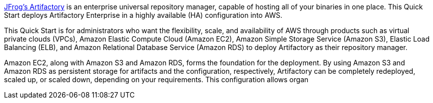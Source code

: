 // Replace the content in <>
// Identify your target audience and explain how/why they would use this Quick Start.
//Avoid borrowing text from third-party websites (copying text from AWS service documentation is fine). Also, avoid marketing-speak, focusing instead on the technical aspect.

https://jfrog.com/artifactory/[JFrog’s Artifactory^] is an enterprise universal repository manager, capable of hosting all of
your binaries in one place. This Quick Start deploys Artifactory Enterprise in a highly
available (HA) configuration into AWS.

This Quick Start is for administrators who want the flexibility, scale, and availability of
AWS through products such as virtual private clouds (VPCs), Amazon Elastic Compute
Cloud (Amazon EC2), Amazon Simple Storage Service (Amazon S3), Elastic Load Balancing
(ELB), and Amazon Relational Database Service (Amazon RDS) to deploy Artifactory as
their repository manager.

Amazon EC2, along with Amazon S3 and Amazon RDS, forms the foundation for the
deployment. By using Amazon S3 and Amazon RDS as persistent storage for artifacts and
the configuration, respectively, Artifactory can be completely redeployed, scaled up, or
scaled down, depending on your requirements. This configuration allows organ
